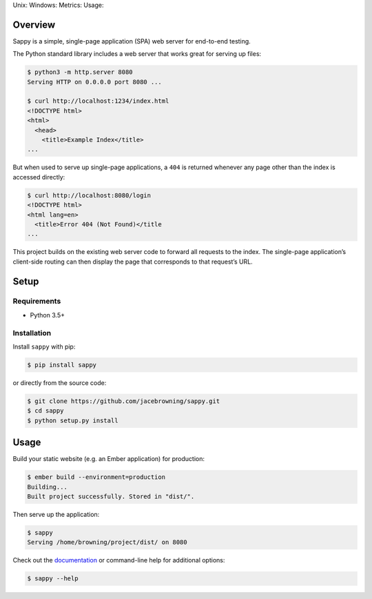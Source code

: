 Unix: |Unix Build Status| Windows: |Windows Build Status|\ Metrics:
|Coverage Status| |Scrutinizer Code Quality|\ Usage: |PyPI Version|
|PyPI Downloads|

Overview
========

Sappy is a simple, single-page application (SPA) web server for
end-to-end testing.

The Python standard library includes a web server that works great for
serving up files:

.. code:: sh

    $ python3 -m http.server 8080
    Serving HTTP on 0.0.0.0 port 8080 ...

    $ curl http://localhost:1234/index.html
    <!DOCTYPE html>
    <html>
      <head>
        <title>Example Index</title>
    ...

But when used to serve up single-page applications, a ``404`` is
returned whenever any page other than the index is accessed directly:

.. code:: sh

    $ curl http://localhost:8080/login
    <!DOCTYPE html>
    <html lang=en>
      <title>Error 404 (Not Found)</title
    ...

This project builds on the existing web server code to forward all
requests to the index. The single-page application’s client-side routing
can then display the page that corresponds to that request’s URL.

Setup
=====

Requirements
------------

-  Python 3.5+

Installation
------------

Install ``sappy`` with pip:

.. code:: sh

    $ pip install sappy

or directly from the source code:

.. code:: sh

    $ git clone https://github.com/jacebrowning/sappy.git
    $ cd sappy
    $ python setup.py install

Usage
=====

Build your static website (e.g. an Ember application) for production:

.. code:: sh

    $ ember build --environment=production
    Building...
    Built project successfully. Stored in "dist/".

Then serve up the application:

.. code:: sh

    $ sappy
    Serving /home/browning/project/dist/ on 8080

Check out the
`documentation <http://sappy.readthedocs.io/en/latest/cli>`__ or
command-line help for additional options:

.. code:: sh

    $ sappy --help

.. |Unix Build Status| image:: http://img.shields.io/travis/jacebrowning/sappy/develop.svg
   :target: https://travis-ci.org/jacebrowning/sappy
.. |Windows Build Status| image:: https://img.shields.io/appveyor/ci/jacebrowning/sappy/develop.svg
   :target: https://ci.appveyor.com/project/jacebrowning/sappy
.. |Coverage Status| image:: http://img.shields.io/coveralls/jacebrowning/sappy/develop.svg
   :target: https://coveralls.io/r/jacebrowning/sappy
.. |Scrutinizer Code Quality| image:: http://img.shields.io/scrutinizer/g/jacebrowning/sappy.svg
   :target: https://scrutinizer-ci.com/g/jacebrowning/sappy/?branch=develop
.. |PyPI Version| image:: http://img.shields.io/pypi/v/sappy.svg
   :target: https://pypi.python.org/pypi/sappy
.. |PyPI Downloads| image:: http://img.shields.io/pypi/dm/sappy.svg
   :target: https://pypi.python.org/pypi/sappy
